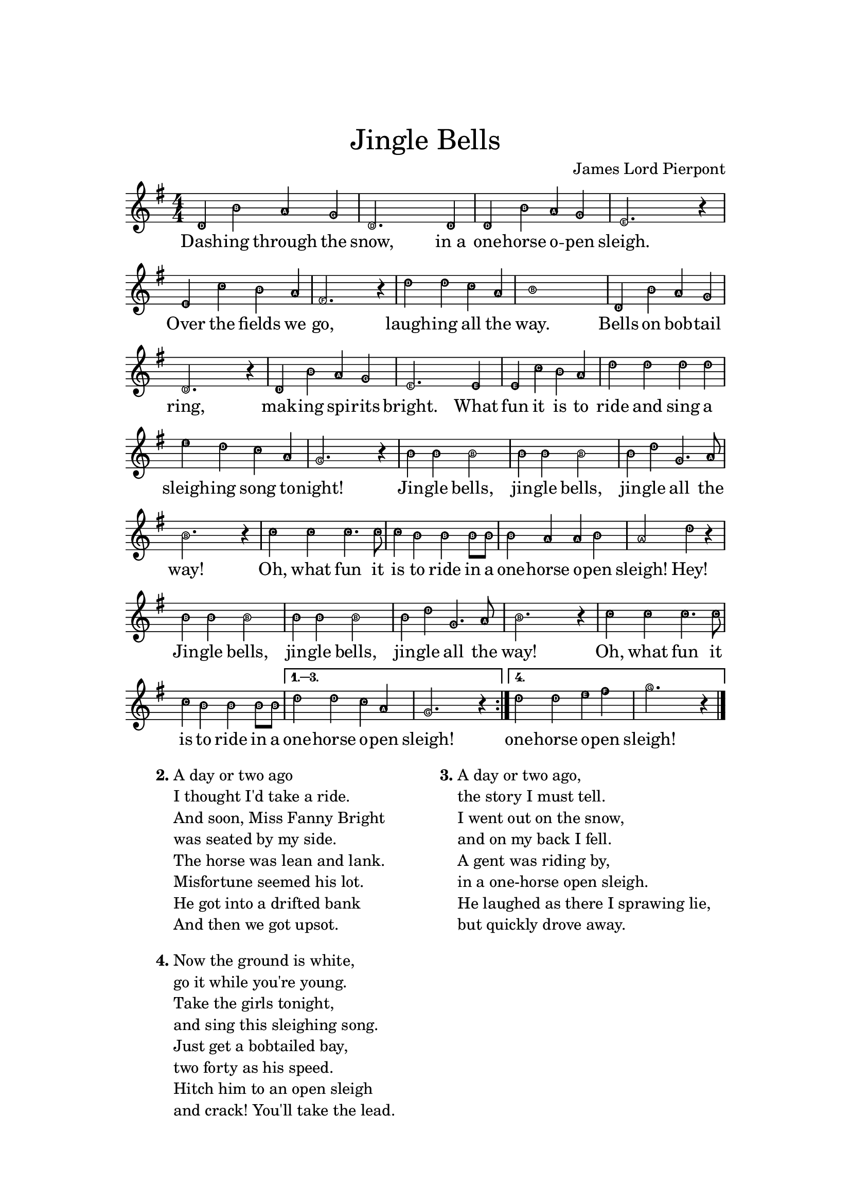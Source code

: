 \version "2.20.0"
\language english

\header {
	title = \markup \center-column { \medium\larger "Jingle Bells"}
	composer = "James Lord Pierpont"
	tagline = ##f
}

\paper{
  top-margin = 3\cm
  bottom-margin = 2\cm
  line-width = 148\mm
}

\layout {
  % Don't outdent after first line
  indent = 0\in

  % Don't count the bar numbers when breaking scores
  \context {
    \Score
    \remove "Bar_number_engraver"
  }
}

melody = \relative c'{
  \clef treble
  \numericTimeSignature
  \time 4/4
  \key g \major
  \easyHeadsOn
  \repeat volta 4{
    d4 b' a g | d2. 4 | 4 b'4 a g | e2. r4 |
    e c' b a | fs2. r4 | d' d c a | b1 | d,4 b' a g | d2. r4 |
    d b' a g | e2. 4 | e4 c' b a | d d d d | e d c a | g2. r4 |
    b4 4 2 | 4 4 2 | 4 d4 g,4. a8 | b2. r4 |
    c4 4 4. 8 | 4 b4 4 8 8 | 4 a4 4 b4 | a2 d4 r |
    b4 4 2 | 4 4 2 | 4 d4 g,4. a8 | b2. r4 |
    c4 4 4. 8 | 4 b4 4 8 8 |
  }
  \alternative {
    \relative b'{ d4 d c a | g2. r4 | }
    \relative b'{ d4 d e fs | g2. r4 | }
  }
  \bar "|."
}

lyric = \lyricmode {
  <<
    {
      \set associatedVoice = "melody"
      Dash -- ing through the snow, in_a one -- horse o -- pen sleigh.
      Over the fields we go, laugh -- ing all the way.
      Bells on bob -- tail ring, mak -- ing spi -- rits bright.
      What fun it is to ride and sing a sleigh -- ing song to -- night!
    }
    \new Lyrics {
      \set associatedVoice = "melody"

    }
  >>
  Jin -- gle bells, jin -- gle bells, jin -- gle all the way!
  Oh, what fun it is to ride in a one -- horse o -- pen sleigh! Hey!
  Jin -- gle bells, jin -- gle bells, jin -- gle all the way!
  Oh, what fun it is to ride in a one -- horse o -- pen sleigh!
  one -- horse o -- pen sleigh!
}

\score {
  \layout {
    \context {
      \Score proportionalNotationDuration = #(ly:make-moment 1/4)
    }
  }

  <<
    \new Staff {
      \new Voice = "melody"
      \melody
    }
    \new Lyrics \lyricsto "melody" {
      \lyric
    }
  >>
}

\markup {
  \fill-line {
    % moves the column off the left margin;
    % can be removed if space on the page is tight
    \hspace #0.1
    \column {
      \line { \bold "2."
        \column \string-lines
        "A day or two ago \n I thought I'd take a ride. \n
        And soon, Miss Fanny Bright \n was seated by my side. \n
        The horse was lean and lank. \n Misfortune seemed his lot. \n
        He got into a drifted bank \n And then we got upsot."
      }
      \vspace #1
      \line { \bold "4."
        \column \string-lines
        "Now the ground is white, \n go it while you're young.
         Take the girls tonight, \n and sing this sleighing song.
         Just get a bobtailed bay, \n two forty as his speed.
         Hitch him to an open sleigh \n and crack! You'll take the lead."
      }
    }
  % adds horizontal spacing between columns
  \hspace #0.1
  \column {
    \line { \bold "3."
      \column \string-lines
        "A day or two ago, \n the story I must tell.
         I went out on the snow, \n and on my back I fell.
         A gent was riding by, \n in a one-horse open sleigh.
         He laughed as there I sprawing lie, \n but quickly drove away."
      }
    }
 \hspace #0.1
 }
}
